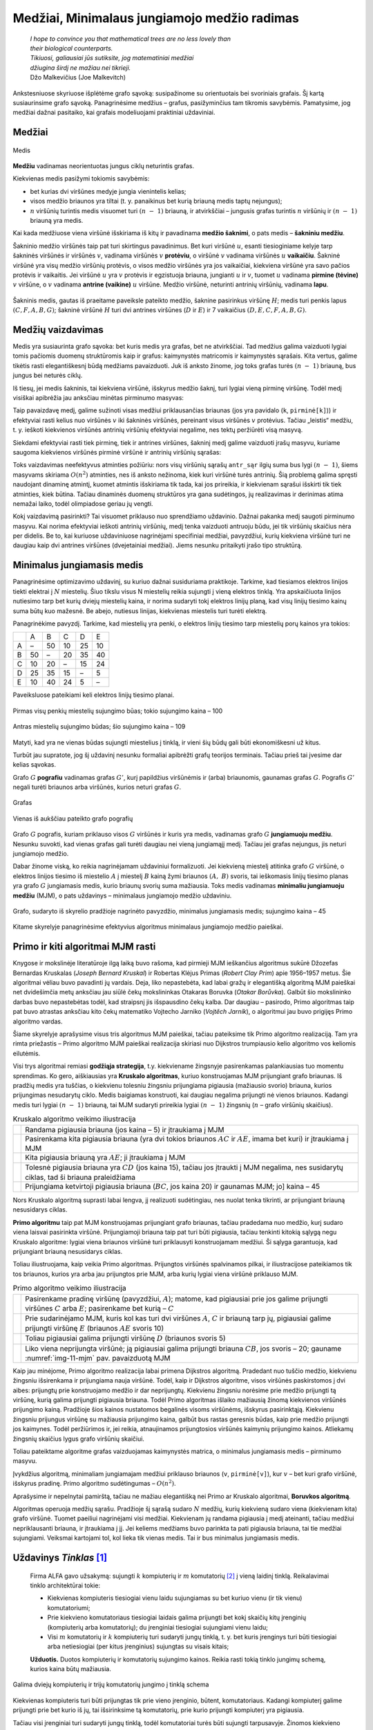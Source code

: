 =============================================
Medžiai, Minimalaus jungiamojo medžio radimas
=============================================

  | *I hope to convince you that mathematical trees are no less lovely than*
  | *their biological counterparts.*
  | *Tikiuosi, galiausiai jūs sutiksite, jog matematiniai medžiai*
  | *džiugina širdį ne mažiau nei tikrieji.*
  | Džo Malkevičius (Joe Malkevitch)

Ankstesniuose skyriuose išplėtėme grafo sąvoką: susipažinome su
orientuotais bei svoriniais grafais. Šį kartą susiaurinsime grafo
sąvoką. Panagrinėsime medžius – grafus, pasižyminčius tam
tikromis savybėmis. Pamatysime, jog medžiai dažnai pasitaiko, kai
grafais modeliuojami praktiniai uždaviniai.

Medžiai
=======

.. figure:: images/11_skyrius/69_lin_medis.png
  :align: center
  :width: 200px
  :alt: Medis

  Medis

**Medžiu** vadinamas neorientuotas jungus ciklų neturintis grafas.

Kiekvienas medis pasižymi tokiomis savybėmis:

-  bet kurias dvi viršūnes medyje jungia vienintelis kelias; 

-  visos medžio briaunos yra tiltai (t. y. panaikinus bet kurią
   briauną medis taptų nejungus); 

-  :math:`n` viršūnių turintis medis visuomet turi :math:`(n - 1)`
   briauną, ir atvirkščiai – jungusis grafas turintis :math:`n`
   viršūnių ir :math:`(n - 1)` briauną yra medis. 

Kai kada medžiuose viena viršūnė išskiriama iš kitų ir pavadinama
**medžio šaknimi**, o pats medis – **šakniniu medžiu**.

Šakninio medžio viršūnės taip pat turi skirtingus pavadinimus. Bet
kuri viršūnė :math:`u`, esanti tiesioginiame kelyje tarp šakninės
viršūnės ir viršūnės :math:`v`, vadinama viršūnės :math:`v`
**protėviu**, o viršūnė :math:`v` vadinama viršūnės :math:`u`
**vaikaičiu**. Šakninė viršūnė yra visų medžio viršūnių
protėvis, o visos medžio viršūnės yra jos vaikaičiai, kiekviena
viršūnė yra savo pačios protėvis ir vaikaitis. Jei viršūnė
:math:`u` yra :math:`v` protėvis ir egzistuoja briauna, jungianti
:math:`u` ir :math:`v`, tuomet :math:`u` vadinama **pirmine (tėvine)**
:math:`v` viršūne, o :math:`v` vadinama **antrine (vaikine)**
:math:`u` viršūne. Medžio viršūnė, neturinti antrinių
viršūnių, vadinama **lapu**.

.. figure:: images/11_skyrius/70_lin_sakninis.png
  :align: center
  :width: 200px
  :alt: Šakninis medis.

  Šakninis medis, gautas iš praeitame paveiksle pateikto
  medžio, šaknine pasirinkus viršūnę :math:`H`; medis turi penkis
  lapus :math:`(C, F, A, B, G)`; šakninė viršūnė :math:`H` turi dvi
  antrines viršūnes (:math:`D` ir :math:`E`) ir 7 vaikaičius
  :math:`(D, E, C, F, A, B, G)`.

Medžių vaizdavimas
==================

Medis yra susiaurinta grafo sąvoka: bet kuris medis yra grafas, bet ne
atvirkščiai. Tad medžius galima vaizduoti lygiai tomis pačiomis
duomenų struktūromis kaip ir grafus: kaimynystės matricomis ir
kaimynystės sąrašais. Kita vertus, galime tikėtis rasti
elegantiškesnį būdą medžiams pavaizduoti. Juk iš anksto žinome,
jog toks grafas turės :math:`(n - 1)` briauną, bus jungus bei
neturės ciklų.

Iš tiesų, jei medis šakninis, tai kiekviena viršūnė, išskyrus
medžio šaknį, turi lygiai vieną pirminę viršūnę. Todėl medį
visiškai apibrėžia jau anksčiau minėtas pirminumo masyvas:

.. tabs::

  .. tab:: Paskalis

    .. code-block:: unicode_pascal

      const MAX = ...; { maksimalus medžio viršūnių skaičius }
      type masyvas = array [1..MAX] of integer;
      var pirminė : masyvas; { kiekvienai viršūnei įsimenama jos
                              pirminė viršūnė }

  .. tab:: C++

    .. code-block:: cpp

      const int MAXN = ...; // maksimalus medžio viršūnių skaičius
      int pirmine[MAXN];    // kiekvienai viršūnei įsimenama jos pirminė viršūnė

Taip pavaizdavę medį, galime sužinoti visas medžiui priklausančias
briaunas (jos yra pavidalo (``k``, ``pirminė[k]``)) ir efektyviai
rasti kelius nuo viršūnės :math:`v` iki šakninės viršūnės,
pereinant visus viršūnės :math:`v` protėvius. Tačiau „leistis“
medžiu, t. y. ieškoti kiekvienos viršūnės antrinių viršūnių
efektyviai negalime, nes tektų peržiūrėti visą masyvą.

Siekdami efektyviai rasti tiek pirminę, tiek ir antrines viršūnes,
šakninį medį galime vaizduoti įrašų masyvu, kuriame saugoma
kiekvienos viršūnės pirminė viršūnė ir antrinių viršūnių
sąrašas:

.. tabs::

  .. tab:: Paskalis

    .. code-block:: unicode_pascal

      type viršūnė = record
              pirminė : integer;
              antr_sk : integer; { antrinių viršūnių skaičius }
              antr_sąr : array [1..MAX] of integer
          end;
          medis = array [1..MAX] of viršūnė;

  .. tab:: C++

    .. code-block:: cpp

      int pirmine[MAXN];
      vector<int> antrSar[MAXN]; // antrinių viršūnių sąrašas

Toks vaizdavimas neefektyvus atminties požiūriu: nors visų
viršūnių sąrašų ``antr_sąr`` ilgių suma bus lygi
:math:`(n - 1)`, šiems masyvams skiriama :math:`O(n^2)` atminties,
nes iš anksto nežinoma, kiek kuri viršūnė turės antrinių. Šią
problemą galima spręsti naudojant dinaminę atmintį, kuomet atmintis
išskiriama tik tada, kai jos prireikia, ir kiekvienam sąrašui
išskirti tik tiek atminties, kiek būtina. Tačiau dinaminės duomenų
struktūros yra gana sudėtingos, jų realizavimas ir derinimas atima
nemažai laiko, todėl olimpiadose geriau jų vengti.

Kokį vaizdavimą pasirinkti? Tai visuomet priklauso nuo sprendžiamo
uždavinio. Dažnai pakanka medį saugoti pirminumo masyvu. Kai norima
efektyviai ieškoti antrinių viršūnių, medį tenka vaizduoti
antruoju būdu, jei tik viršūnių skaičius nėra per didelis. Be to,
kai kuriuose uždaviniuose nagrinėjami specifiniai medžiai,
pavyzdžiui, kurių kiekviena viršūnė turi ne daugiau kaip dvi
antrines viršūnes (dvejetainiai medžiai). Jiems nesunku pritaikyti
įrašo tipo struktūrą.

.. _skyrelis-minimalus-jungiamasis-medis:

Minimalus jungiamasis medis
===========================

Panagrinėsime optimizavimo uždavinį, su kuriuo dažnai susiduriama
praktikoje. Tarkime, kad tiesiamos elektros linijos tiekti elektrai į
:math:`N` miestelių. Šiuo tikslu visus N miestelių reikia sujungti į
vieną elektros tinklą. Yra apskaičiuota linijos nutiesimo tarp bet
kurių dviejų miestelių kaina, ir norima sudaryti tokį elektros
linijų planą, kad visų linijų tiesimo kainų suma būtų kuo
mažesnė. Be abejo, nutiesus linijas, kiekvienas miestelis turi turėti
elektrą.

Panagrinėkime pavyzdį. Tarkime, kad miestelių yra penki, o elektros
linijų tiesimo tarp miestelių porų kainos yra tokios:

+-----+------+------+------+------+------+
|     | A    | B    | C    | D    | E    |
+-----+------+------+------+------+------+
| A   | –    | 50   | 10   | 25   | 10   |
+-----+------+------+------+------+------+
| B   | 50   | –    | 20   | 35   | 40   |
+-----+------+------+------+------+------+
| C   | 10   | 20   | –    | 15   | 24   |
+-----+------+------+------+------+------+
| D   | 25   | 35   | 15   | –    | 5    |
+-----+------+------+------+------+------+
| E   | 10   | 40   | 24   | 5    | –    |
+-----+------+------+------+------+------+

Paveiksluose pateikiami keli elektros linijų tiesimo planai.

.. figure:: images/11_skyrius/71_lin_mjm1.png
  :align: center
  :width: 200px
  :alt: Pirmas sujungimo būdas

  Pirmas visų penkių miestelių sujungimo būas; tokio sujungimo kaina
  – 100

.. figure:: images/11_skyrius/71_lin_mjm2.png
  :align: center
  :width: 200px
  :alt: Antras sujungimo būdas

  Antras miestelių sujungimo būdas; šio sujungimo kaina – 109

Matyti, kad yra ne vienas būdas sujungti miestelius į tinklą, ir
vieni šių būdų gali būti ekonomiškesni už kitus.

Turbūt jau supratote, jog šį uždavinį nesunku formaliai apibrėžti
grafų teorijos terminais. Tačiau prieš tai įvesime dar kelias
sąvokas.

Grafo :math:`G` **pografiu** vadinamas grafas :math:`G'`, kurį
papildžius viršūnėmis ir (arba) briaunomis, gaunamas grafas
:math:`G`. Pografis :math:`G'` negali turėti briaunos arba viršūnės,
kurios neturi grafas :math:`G`.

.. figure:: images/11_skyrius/72_lin_pograf1.png
  :align: center
  :width: 200px
  :alt: Grafas

  Grafas

.. figure:: images/11_skyrius/72_lin_pograf2.png
  :align: center
  :width: 200px
  :alt: Vienas iš pografių

  Vienas iš aukščiau pateikto grafo pografių

Grafo :math:`G` pografis, kuriam priklauso visos :math:`G` viršūnės
ir kuris yra medis, vadinamas grafo :math:`G` **jungiamuoju medžiu**.
Nesunku suvokti, kad vienas grafas gali turėti daugiau nei vieną
jungiamąjį medį. Tačiau jei grafas nejungus, jis neturi jungiamojo
medžio.

Dabar žinome viską, ko reikia nagrinėjamam uždaviniui formalizuoti.
Jei kiekvieną miestelį atitinka grafo :math:`G` viršūnė, o elektros
linijos tiesimo iš miestelio :math:`A` į miestelį :math:`B` kainą
žymi briaunos :math:`(A, B)` svoris, tai ieškomasis linijų tiesimo
planas yra grafo :math:`G` jungiamasis medis, kurio briaunų svorių
suma mažiausia. Toks medis vadinamas **minimaliu jungiamuoju medžiu**
(MJM), o pats uždavinys – minimalaus jungiamojo medžio uždaviniu.

.. _img-11-mjm:

.. figure:: images/11_skyrius/73_lin_MJM.png
  :align: center
  :width: 200px
  :alt: Minimalus jungiamasis medis

  Grafo, sudaryto iš skyrelio pradžioje nagrinėto pavyzdžio,
  minimalus jungiamasis medis; sujungimo kaina – 45

Kitame skyrelyje panagrinėsime efektyvius algoritmus minimalaus
jungiamojo medžio paieškai.

Primo ir kiti algoritmai MJM rasti
==================================

Knygose ir mokslinėje literatūroje ilgą laiką buvo rašoma, kad
pirmieji MJM ieškančius algoritmus sukūrė Džozefas Bernardas
Kruskalas (*Joseph Bernard Kruskal*) ir Robertas Klėjus Primas (*Robert
Clay Prim*) apie 1956–1957 metus. Šie algoritmai vėliau buvo
pavadinti jų vardais. Deja, liko nepastebėta, kad labai gražų ir
elegantišką algoritmą MJM paieškai net dvidešimčia metų anksčiau
jau siūlė čekų mokslininkas Otakaras Boruvka (*Otakar Borůvka*).
Galbūt šio mokslininko darbas buvo nepastebėtas todėl, kad
straipsnį jis išspausdino čekų kalba. Dar daugiau – pasirodo,
Primo algoritmas taip pat buvo atrastas anksčiau kito čekų matematiko
Vojtecho Jarniko (*Vojtĕch Jarník*), o algoritmui jau buvo prigijęs
Primo algoritmo vardas.

Šiame skyrelyje aprašysime visus tris algoritmus MJM paieškai,
tačiau pateiksime tik Primo algoritmo realizaciją. Tam yra rimta
priežastis – Primo algoritmo MJM paieškai realizacija skiriasi nuo
Dijkstros trumpiausio kelio algoritmo vos keliomis eilutėmis.

Visi trys algoritmai remiasi **godžiąja strategija**, t.y. kiekviename
žingsnyje pasirenkamas palankiausias tuo momentu sprendimas. Ko gero,
aiškiausias yra **Kruskalo algoritmas**, kuriuo konstruojamas MJM
prijungiant grafo briaunas. Iš pradžių medis yra tuščias, o
kiekvienu tolesniu žingsniu prijungiama pigiausia (mažiausio svorio)
briauna, kurios prijungimas nesudarytų ciklo. Medis baigiamas
konstruoti, kai daugiau negalima prijungti nė vienos briaunos. Kadangi
medis turi lygiai :math:`(n - 1)` briauną, tai MJM sudaryti prireikia
lygiai :math:`(n - 1)` žingsnių (:math:`n` – grafo viršūnių
skaičius).

.. |kruskalas_a| image:: images/11_skyrius/75_lin_MJM1.png
  :width: 200px
  :alt: Kruskalo algoritmo veikimo iliustracija
.. |kruskalas_b| image:: images/11_skyrius/75_lin_MJM2.png
  :width: 200px
  :alt: Kruskalo algoritmo veikimo iliustracija
.. |kruskalas_c| image:: images/11_skyrius/75_lin_MJM3.png
  :width: 200px
  :alt: Kruskalo algoritmo veikimo iliustracija
.. |kruskalas_d| image:: images/11_skyrius/75_lin_MJM4.png
  :width: 200px
  :alt: Kruskalo algoritmo veikimo iliustracija
.. |kruskalas_e| image:: images/11_skyrius/75_lin_MJM5.png
  :width: 200px
  :alt: Kruskalo algoritmo veikimo iliustracija

.. table:: Kruskalo algoritmo veikimo iliustracija

  +---------------+----------------------------------------------------+
  | |kruskalas_a| | Randama pigiausia briauna (jos kaina – 5) ir       |
  |               | įtraukiama į MJM                                   |
  +---------------+----------------------------------------------------+
  | |kruskalas_b| | Pasirenkama kita pigiausia briauna (yra dvi tokios |
  |               | briaunos :math:`AC` ir :math:`AE`, imama bet kuri) |
  |               | ir įtraukiama į MJM                                |
  +---------------+----------------------------------------------------+
  | |kruskalas_c| | Kita pigiausia briauną yra :math:`AE`; ji          |
  |               | įtraukiama į MJM                                   |
  +---------------+----------------------------------------------------+
  | |kruskalas_d| | Tolesnė pigiausia briauna yra :math:`CD` (jos      |
  |               | kaina 15), tačiau jos įtraukti į MJM negalima, nes |
  |               | susidarytų ciklas, tad ši briauna praleidžiama     |
  +---------------+----------------------------------------------------+
  | |kruskalas_e| | Prijungiama ketvirtoji pigiausia briauna           |
  |               | (:math:`BC`, jos kaina 20) ir gaunamas MJM; jo]    |
  |               | kaina – 45                                         |
  +---------------+----------------------------------------------------+

Nors Kruskalo algoritmą suprasti labai lengva, jį realizuoti
sudėtingiau, nes nuolat tenka tikrinti, ar prijungiant briauną
nesusidarys ciklas.

**Primo algoritmu** taip pat MJM konstruojamas prijungiant grafo
briaunas, tačiau pradedama nuo medžio, kurį sudaro viena laisvai
pasirinkta viršūnė. Prijungiamoji briauna taip pat turi būti
pigiausia, tačiau tenkinti kitokią sąlygą negu Kruskalo algoritme:
lygiai viena briaunos viršūnė turi priklausyti konstruojamam
medžiui. Ši sąlyga garantuoja, kad prijungiant briauną nesusidarys
ciklas.

Toliau iliustruojama, kaip veikia Primo algoritmas. Prijungtos
viršūnės spalvinamos pilkai, ir iliustracijose pateikiamos tik tos
briaunos, kurios yra arba jau prijungtos prie MJM, arba kurių lygiai
viena viršūnė priklauso MJM.

.. |primas_a| image:: images/11_skyrius/77_lin_MJM1.png
  :width: 200px
  :alt: Primo algoritmo veikimo iliustracija
.. |primas_b| image:: images/11_skyrius/77_lin_MJM2.png
  :width: 200px
  :alt: Primo algoritmo veikimo iliustracija
.. |primas_c| image:: images/11_skyrius/77_lin_MJM3.png
  :width: 200px
  :alt: Primo algoritmo veikimo iliustracija
.. |primas_d| image:: images/11_skyrius/77_lin_MJM4.png
  :width: 200px
  :alt: Primo algoritmo veikimo iliustracija


.. table:: Primo algoritmo veikimo iliustracija

  +-------------+-----------------------------------------------------+
  | |primas_a|  | Pasirenkame pradinę viršūnę (pavyzdžiui,            |
  |             | :math:`A`); matome, kad pigiausiai prie jos galime  |
  |             | prijungti viršūnes :math:`C` arba :math:`E`;        |
  |             | pasirenkame bet kurią – :math:`C`                   |
  +-------------+-----------------------------------------------------+
  | |primas_b|  | Prie sudarinėjamo MJM, kuris kol kas turi dvi       |
  |             | viršūnes :math:`A`, :math:`C` ir briauną tarp jų,   |
  |             | pigiausiai galime prijungti viršūnę :math:`E`       |
  |             | (briaunos :math:`AE` svoris 10)                     |
  +-------------+-----------------------------------------------------+
  | |primas_c|  | Toliau pigiausiai galima prijungti viršūnę          |
  |             | :math:`D` (briaunos svoris 5)                       |
  +-------------+-----------------------------------------------------+
  | |primas_d|  | Liko viena neprijungta viršūnė; ją pigiausiai       |
  |             | galima prijungti briauna :math:`CB`, jos svoris –   |
  |             | 20; gauname :numref:`img-11-mjm` pav.               |
  |             | pavaizduotą MJM                                     |
  +-------------+-----------------------------------------------------+

Kaip jau minėjome, Primo algoritmo realizacija labai primena Dijkstros
algoritmą. Pradedant nuo tuščio medžio, kiekvienu žingsniu
išsirenkama ir prijungiama nauja viršūnė. Todėl, kaip ir Dijkstros
algoritme, visos viršūnės paskirstomos į dvi aibes: prijungtų prie
konstruojamo medžio ir dar neprijungtų. Kiekvienu žingsniu norėsime
prie medžio prijungti tą viršūnę, kurią galima prijungti pigiausia
briauna. Todėl Primo algoritmas išlaiko mažiausią žinomą
kiekvienos viršūnės prijungimo kainą. Pradžioje šios kainos
nustatomos begalinės visoms viršūnėms, išskyrus pasirinktąją.
Kiekvienu žingsniu prijungus viršūnę su mažiausia prijungimo kaina,
galbūt bus rastas geresnis būdas, kaip prie medžio prijungti jos
kaimynes. Todėl peržiūrimos ir, jei reikia, atnaujinamos
prijungtosios viršūnės kaimynių prijungimo kainos. Atliekamų
žingsnių skaičius lygus grafo viršūnių skaičiui.

Toliau pateiktame algoritme grafas vaizduojamas kaimynystės matrica, o
minimalus jungiamasis medis – pirminumo masyvu.

.. tabs::

  .. tab:: Paskalis

    .. code-block:: unicode_pascal

      const BEGALINIS = MAXINT;
           MAXN = ...; { maksimalus viršūnių skaičius }
      type grafas = record
              n : longint; { viršūnių skaičius }
              svoris : array [1..MAXN,
                              1..MAXN] of integer;
          end;
          masyvas = array [1..MAXN] of integer;
          logmas  = array [1..MAXN] of boolean;
      procedure Primo(var G : grafas;
                     var pirminė : masyvas);
      { ieškomasis medis grąžinamas masyve „pirminė“ }
      var prijungta : logmas;
         kaina : masyvas;
         v, u, min : integer;
      begin
         { įrašomos pradinės masyvų reikšmės }
         for u := 1 to G.n do begin
             kaina[u] := BEGALINIS;
             pirminė[u] := -1;
             prijungta[u] := false;
         end;
         v := 1;
         kaina[v] := 0; { pradėsime nuo pirmos viršūnės }
         while v <> 0 do begin
             { jei v <> 0, tai rasta viršūnė, kurią galima prijungti }
             prijungta[v] := true;
             for u := 1 to G.n do { nagrinėjamos kaimynės }
                 if (not prijungta[u]) and
                    (G.svoris[v, u] < BEGALINIS) and
                    (kaina[u] > G.svoris[v, u])
                 then begin { viršūnę u verčiau jungti prie v }
                     kaina[u] := G.svoris[v, u];
                     pirminė[u] := v;
                 end;
              { randama tolesnė kandidatė -
             dar neprijungta viršūnė su mažiausia prijungimo kaina }
             v := 0;
             min := BEGALINIS;
             for u := 1 to G.n do
                if (not prijungta[u]) and (kaina[u] < min)
                then begin
                    v := u;
                    min := kaina[u];
                end;
              { jei jokia viršūnė nerasta, tai v = 0 ir ciklas nutraukiamas }
         end;
      end;

  .. tab:: C++

    .. code-block:: cpp

      /*
          Pastaba: pirmiau pateikiamas Primo algoritmo kodas, analogiškas kodui, užrašytam Paskalio kalba,
          o žemiau - efektyvus, naudojantis duomenų struktūrą priority_queue (kaip ir efektyvioje
          Dijkstros algoritmo realizacijoje).
          Taip pat verta paminėti, kad olimpiadose patogiausia naudoti Kruskalio algoritmą MJM rasti,
          kurio realizacijoje naudojama duomenų struktūra "nesikertančių aibių sąjunga" (trumpinama, DSU).
          Apie Kruskalio algoritmą galite pasiskaityti čia: https://cp-algorithms.com/graph/mst_kruskal_with_dsu.html
      */

      const int BEGALINIS = ...; // kažkoks pakankamai didelis skaičius, pavyzdžiui 1e9
      const int MAXN = ...;      // maksimalus viršūnių skaičius

      int n;                     // viršūnių skaičius
      int svoris[MAXN][MAXN];
      int pirmine[MAXN];
      vector<int> antrSar[MAXN]; // antrinių viršūnių sąrašas
      bool prijungta[MAXN];
      int kaina[MAXN];

      void primo () {
          // ieškomas medis grąžinamas masyve "pirmine"

          // įrašomos pradinės masyvų reikšmės
          for (int u = 0; u < n; u++) {
              kaina[u] = BEGALINIS;
              pirmine[u] = -1;
              prijungta[u] = false;
          }

          int v = 0;
          kaina[v] = 0; // pradėsime nuo viršūnės su numeriu 0

          while (v != -1) {
              // jei v != -1, tai rasta viršūnė, kurią galima prijungti
              prijungta[v] = true;

              for (int u = 0; u < n; u++) { // nagrinėjamos kaimynės
                  if (!prijungta[u] && svoris[v][u] < BEGALINIS && kaina[u] > svoris[v][u]) {
                      // viršūnę u verčiau prijungti prie v
                      kaina[u] = svoris[v][u];
                      pirmine[u] = v;
                  }
              }

              // randama tolesnė kandidatė - dar neprijungta viršūnė su mažiausia prijungimo kaina
              v = -1;
              int minKaina = BEGALINIS;
              for (int u = 0; u < n; u++) {
                  if (!prijungta[u] && kaina[u] < minKaina) {
                      v = u;
                      minKaina = kaina[u];
                  }
              }

              // jei jokia viršūnė nerasta, tai v = -1 ir ciklas nutraukiamas

          }
      }



      // Primo algoritmo realizacija, naudojanti priority_queue

      vector<pair<int, int>> adj[MAXN];
      /*
          adj[i] yra i-tosios viršūnės kaimynų sąrašas, kur
          adj[i][j].first yra j-tosios kaimynės numeris
          adj[i][j].second yra briaunos, jungiančios i-tąją viršūnę su jos j-tąja kaimyne, svoris
      */

      void primo () {
          // įrašomos pradinės masyvų reikšmės
          for (int u = 0; u < n; u++) {
              kaina[u] = BEGALINIS;
              pirmine[u] = -1;
              prijungta[u] = false;
          }

          kaina[0] = 0;
          priority_queue<pair<int, int>, vector<pair<int,int>>, greater<pair<int,int>>> q; // priority_queue, kurios top() elementas visad yra mažiausias
          q.push({kaina[p], p}); // į q visados dedam poras {kaina[i], i}, nes tada q.top() elementas visad būs mažiausios kainos

          while (!q.empty()) {
              int v = q.top().second;
              if (!prijungta[v]) {
                  prijungta[v] = true;
                  for (auto p : adj[v]) { // einame per viršūnės v kaimynus
                      int u = p.first;  // kaimynės numeris
                      int w = p.second; // briaunos tarp v ir u svoris
                      if (kaina[u] > w) {
                          // verčiau į u eiti per v
                          kaina[u] = w;
                          pirmine[u] = v;
                          q.push ({kaina[u], u});
                      }
                  }
              }
          }
      }

Įvykdžius algoritmą, minimaliam jungiamajam medžiui priklauso
briaunos (``v``, ``pirminė[v]``), kur :math:`v` – bet kuri grafo
viršūnė, išskyrus pradinę. Primo algoritmo sudėtingumas –
:math:`O(n^2)`.

Aprašysime ir nepelnytai pamirštą, tačiau ne mažiau elegantišką
nei Primo ar Kruskalo algoritmai, **Boruvkos algoritmą**.

Algoritmas operuoja medžių sąrašu. Pradžioje šį sąrašą sudaro
:math:`N` medžių, kurių kiekvieną sudaro viena (kiekvienam kita)
grafo viršūnė. Tuomet paeiliui nagrinėjami visi medžiai. Kiekvienam
jų randama pigiausia į medį ateinanti, tačiau medžiui
nepriklausanti briauna, ir įtraukiama į jį. Jei keliems medžiams
buvo parinkta ta pati pigiausia briauna, tai tie medžiai sujungiami.
Veiksmai kartojami tol, kol lieka tik vienas medis. Tai ir bus minimalus
jungiamasis medis.

Uždavinys *Tinklas* [#f39]_
===========================

  Firma ALFA gavo užsakymą: sujungti :math:`k` kompiuterių ir
  :math:`m` komutatorių [#f40]_ į vieną laidinį tinklą.
  Reikalavimai tinklo architektūrai tokie:

  -  Kiekvienas kompiuteris tiesiogiai vienu laidu sujungiamas su bet
     kuriuo vienu (ir tik vienu) komutatoriumi;  

  -  Prie kiekvieno komutatoriaus tiesiogiai laidais galima prijungti
     bet kokį skaičių kitų įrenginių (kompiuterių arba
     komutatorių); du įrenginiai tiesiogiai sujungiami vienu laidu;  

  -  Visi :math:`m` komutatorių ir :math:`k` kompiuterių turi sudaryti
     jungų tinklą, t. y. bet kuris įrenginys turi būti tiesiogiai
     arba netiesiogiai (per kitus įrenginius) sujungtas su visais
     kitais;  

  **Užduotis.** Duotos kompiuterių ir komutatorių sujungimo kainos.
  Reikia rasti tokią tinklo jungimų schemą, kurios kaina būtų
  mažiausia.

.. figure:: images/11_skyrius/78_lin_tinklas.png
  :align: center
  :width: 300px
  :alt: Galima jungimo schema

  Galima dviejų kompiuterių ir trijų komutatorių jungimo į
  tinklą schema

Kiekvienas kompiuteris turi būti prijungtas tik prie vieno įrenginio,
būtent, komutatoriaus. Kadangi kompiuterį galime prijungti prie bet
kurio iš jų, tai išsirinksime tą komutatorių, prie kurio prijungti
kompiuterį yra pigiausia.

Tačiau visi įrenginiai turi sudaryti jungų tinklą, todėl
komutatoriai turės būti sujungti tarpusavyje. Žinomos kiekvieno
galimo jungimo kainos, todėl šiam jungimui rasti galime pritaikyti bet
kurį minimalaus jungiamojo medžio paieškos algoritmą.

Pateiktame programos tekste visi įrenginiai sunumeruoti nuosekliai:
komutatoriai nuo 1 iki :math:`m`, o kompiuteriai – nuo
:math:`(m + 1)` iki :math:`k + m`. Procedūrai perduodamas užpildytas
įrenginių jungimo kainų masyvas, taip pat įrenginių skaičius
(:math:`k` ir :math:`m`). Grafas vaizduojamas briaunų svorių matrica
(žr. skyrelį :ref:`skyrelis-svoriniai-grafai`).

.. tabs::

  .. tab:: Paskalis

    .. code-block:: unicode_pascal

      const BEGALINIS = MAXINT;
           MAXM = ...; { maksimalus komutatorių skaičius }
           MAXK = ...; { maksimalus kompiuterių skaičius }
      type masyvas = array [1..MAXM] of integer;
          jungimas = record
              įrenginysA, įrenginysB : integer;
          end;
          jungimų_mas =
              array [1..MAXM + MAXK] of jungimas;
          kainų_mas = array [1..MAXM + MAXK,
                             1..MAXM + MAXK] of integer;
      procedure rask_jungimus(var kaina : kainų_mas;
                             m, k : integer;
                             var jung_sk,
                                 jung_kaina : integer;
                             var jungimai : jungimų_mas);
      { k – kompiuterių, m – komutatorių skaičius, „kaina“ – įrenginių jungimo
        kainų masyvas; atsakymas pateikiamas masyve „jungimai“ }
         procedure junk(a, b : integer);
         { įrenginys a sujungiamas su įrenginiu b }
         begin
             jung_sk := jung_sk + 1;
             jungimai[jung_sk].įrenginysA := a;
             jungimai[jung_sk].įrenginysB := b;
             jung_kaina := jung_kaina + kaina[a, b];
         end;
      var i, j, t : integer;
         g : grafas;
         pirminė : masyvas;
      begin
         jung_sk := 0; jung_kaina := 0;
         { prijungiame kiekvieną kompiuterį prie „artimiausio“
           komutatoriaus (kompiuteriai sunumeruoti nuo (m + 1)
           iki (m + k), komutatoriai - nuo 1 iki m) }
         for i := m + 1 to m + k do begin
             t := 1;
             for j := 1 to m do
                 if kaina[i, t] > kaina[i, j] then t := j;
             junk(i, t);
         end;
         { komutatorių jungimui sudarome grafą ir randame
           minimalų jungiamąjį medį }
         g.n := m;
         for i := 1 to m do
             for j := 1 to m do
                 if i <> j then
                     g.svoris[i, j] := kaina[i, j]
                 else { jei i = j, tai briaunos (kilpos) nėra }
                     g.svoris[i, j] := BEGALINIS;
         { pagal Primo algoritmą randamas MJM }
         Primo(g, pirminė);
         { medžio briaunos yra (i, pirminė[i]), visoms i, išskyrus 1 }
         for i := 2 to g.n do
             junk(i, pirminė[i]);
      end;

  .. tab:: C++

    .. code-block:: cpp

      const int BEGALINIS = ...; // kažkoks pakankamai didelis skaičius, pavyzdžiui 1e9
      const int MAXM = ...;      // maksimalus komutatorių skaičius
      const int MAXK = ...;      // maksimalus kompiuterių skaičius

      int k;                                 // kompiuterių skaičius
      int m;                                 // komutatorių skaičius
      pair<int, int> jungimai[MAXM + MAXK];  // masyvas, kuriame bus pateikiamas atsakymas
      int kaina[MAXM + MAXK][MAXM + MAXK];   // įrenginių jungimo kainų masyvas
      int jungSk;
      int jungKaina;

      void junk (int a, int b) {
          // įrenginys a sujungiamas su įrenginiu b
          jungimai[jungSk].first = a;
          jungimai[jungSk].second = b;
          junkSk++;
          jungKaina += kaina[a][b];
      }

      void raskJungimus () {
          jungSk = 0;
          jungKaina = 0;

          /*
              prijungiame kiekvieną kompiuterį prie "artimiausio" komutatoriaus
              (kompiuteriai sunumeruoti nuo m iki m+k-1, komutatoriai - nuo 0 iki m-1
          */

          for (int i = m; i < m+k; i++) {
              int t = 0;
              for (int j = 0; j < m; j++)
                  if (kaina[i][t] > kaina[j][t])
                      t = j;
              junk(i, t);
          }

          // komutatorių jungimui sudarome grafą ir randame minimalų jungiamąjį medį
          n = m;
          for (int i = 0; i < m; i++)
              for (int j = 0; j < m; j++)
                  if (i != j)
                      svoris[i][j] = (i != j ? kaina[i][j] : BEGALINIS);
          // pagal Primo algoritmą randamas MJM
          Primo ();

          // medžio briaunos yra (i, pirmine[i]), visoms i, išskyrus 0
          for (int i = 1; i < n; i++)
              junk (i, pirmine[i]);
      }

.. rubric:: Išnašos

.. [#f39]
  Panašus uždavinys buvo pateiktas Lietuvos informatikos olimpiadoje
  III etape 2005 metais.

.. [#f40]
  Komutatorius – įtaisas, skirtas sujungti į bendrą tinklą du ar
  daugiau kitų įrenginių ar tinklų.
